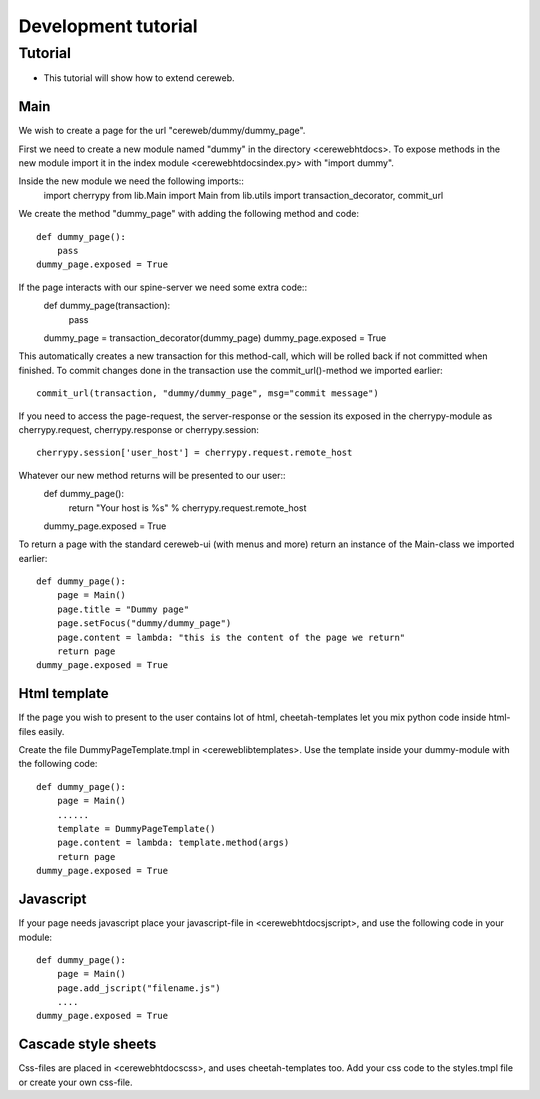 ====================
Development tutorial
====================

Tutorial
========
* This tutorial will show how to extend cereweb.

Main
----
We wish to create a page for the url "cereweb/dummy/dummy_page".

First we need to create a new module named "dummy" in the directory
<cereweb\htdocs\>. To expose methods in the new module import it in the
index module <cereweb\htdocs\index.py> with "import dummy".

Inside the new module we need the following imports::
    import cherrypy
    from lib.Main import Main
    from lib.utils import transaction_decorator, commit_url

We create the method "dummy_page" with adding the following method and
code::
    def dummy_page():
        pass
    dummy_page.exposed = True

If the page interacts with our spine-server we need some extra code::
    def dummy_page(transaction):
        pass
    dummy_page = transaction_decorator(dummy_page)
    dummy_page.exposed = True

This automatically creates a new transaction for this method-call, which
will be rolled back if not committed when finished. To commit changes
done in the transaction use the commit_url()-method we imported earlier::
    commit_url(transaction, "dummy/dummy_page", msg="commit message")

If you need to access the page-request, the server-response or the session
its exposed in the cherrypy-module as cherrypy.request, cherrypy.response
or cherrypy.session::
    cherrypy.session['user_host'] = cherrypy.request.remote_host

Whatever our new method returns will be presented to our user::
    def dummy_page():
        return "Your host is %s" % cherrypy.request.remote_host
    dummy_page.exposed = True

To return a page with the standard cereweb-ui (with menus and more) return
an instance of the Main-class we imported earlier::
    def dummy_page():
        page = Main()
	page.title = "Dummy page"
	page.setFocus("dummy/dummy_page")
	page.content = lambda: "this is the content of the page we return"
	return page
    dummy_page.exposed = True


Html template
-------------
If the page you wish to present to the user contains lot of html, 
cheetah-templates let you mix python code inside html-files easily.

Create the file DummyPageTemplate.tmpl in <cereweb\lib\templates\>.
Use the template inside your dummy-module with the following code::
    def dummy_page():
        page = Main()
	......
	template = DummyPageTemplate()
        page.content = lambda: template.method(args)
        return page
    dummy_page.exposed = True


Javascript
----------
If your page needs javascript place your javascript-file in 
<cereweb\htdocs\jscript\>, and use the following code in your module::
    def dummy_page():
        page = Main()
	page.add_jscript("filename.js")
	....
    dummy_page.exposed = True

Cascade style sheets
--------------------
Css-files are placed in <cereweb\htdocs\css\>, and uses cheetah-templates
too. Add your css code to the styles.tmpl file or create your own css-file.
